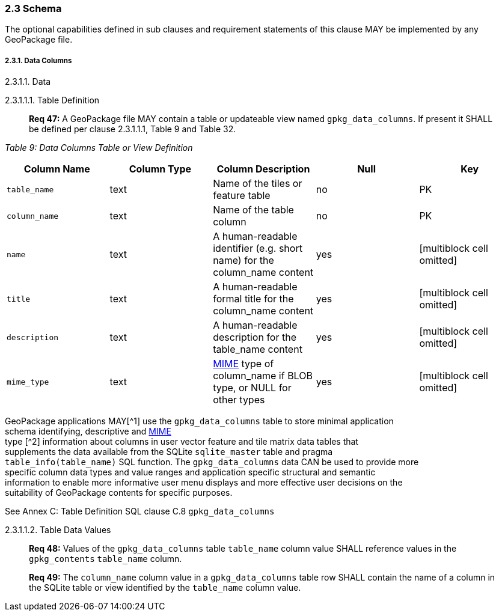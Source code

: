 [[]]
2.3 Schema
~~~~~~~~~~

The optional capabilities defined in sub clauses and requirement
statements of this clause MAY be implemented by any GeoPackage file.

[[]]
2.3.1. Data Columns
+++++++++++++++++++

[[]]
2.3.1.1. Data

[[]]
2.3.1.1.1. Table Definition

________________________________________________________________________________________________________________________________________________________________________
*Req 47:* A GeoPackage file MAY contain a table or updateable view named
`gpkg_data_columns`. If present it SHALL be defined per clause
2.3.1.1.1, Table 9 and Table 32.
________________________________________________________________________________________________________________________________________________________________________

_Table 9: Data Columns Table or View Definition_

[cols=",,,,",options="header",]
|=======================================================================
|Column Name |Column Type |Column Description |Null |Key
|`table_name` |text |Name of the tiles or feature table |no |PK

|`column_name` |text |Name of the table column |no |PK

|`name` |text |A human-readable identifier (e.g. short name) for the
column_name content |yes |[multiblock cell omitted]

|`title` |text |A human-readable formal title for the column_name
content |yes |[multiblock cell omitted]

|`description` |text |A human-readable description for the table_name
content |yes |[multiblock cell omitted]

|`mime_type` |text
|http://www.iana.org/assignments/media-types/index.html[MIME] type of
column_name if BLOB type, or NULL for other types |yes
|[multiblock cell omitted]
|=======================================================================

GeoPackage applications MAY[^1] use the `gpkg_data_columns` table to
store minimal application +
schema identifying, descriptive and
http://www.iana.org/assignments/media-types/index.html[MIME] +
type [^2] information about columns in user vector feature and tile
matrix data tables that +
supplements the data available from the SQLite `sqlite_master` table and
pragma +
`table_info(table_name)` SQL function. The `gpkg_data_columns` data CAN
be used to provide more +
specific column data types and value ranges and application specific
structural and semantic +
information to enable more informative user menu displays and more
effective user decisions on the +
suitability of GeoPackage contents for specific purposes.

See Annex C: Table Definition SQL clause C.8 `gpkg_data_columns`

[[]]
2.3.1.1.2. Table Data Values

______________________________________________________________________________________________________________________________________________
*Req 48:* Values of the `gpkg_data_columns` table `table_name` column
value SHALL reference values in the `gpkg_contents` `table_name` column.
______________________________________________________________________________________________________________________________________________

_______________________________________________________________________________________________________________________________________________________________________________________
*Req 49:* The `column_name` column value in a `gpkg_data_columns` table
row SHALL contain the name of a column in the SQLite table or view
identified by the `table_name` column value.
_______________________________________________________________________________________________________________________________________________________________________________________
